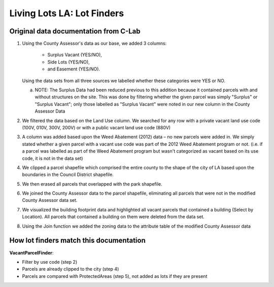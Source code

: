 Living Lots LA: Lot Finders
===========================

Original data documentation from C-Lab
--------------------------------------

1. Using the County Assessor's data as our base, we added 3 columns: 

    * Surplus Vacant (YES/NO),
    * Side Lots (YES/NO),
    * and Easement (YES/NO).

   Using the data sets from all three sources we labelled whether these
   categories were YES or NO.

   a. NOTE: The Surplus Data had been reduced previous to this addition because
      it contained parcels with and without structures on the site.  This was 
      done by filtering whether the given parcel was simply "Surplus" or 
      "Surplus Vacant"; only those labelled as "Surplus Vacant" were noted in
      our new column in the County Assessor Data
2. We filtered the data based on the Land Use column. We searched for any row
   with a private vacant land use code (100V, 010V, 300V, 200V) or with a
   public vacant land use code (880V)
3. A column was added based upon the Weed Abatement (2012) data – no new
   parcels were added in. We simply stated whether a given parcel with a vacant
   use code was part of the 2012 Weed Abatement program or not. (i.e.  if a 
   parcel was labelled as part of the Weed Abatement program but wasn't
   categorized as vacant based on its use code, it is not in the data set)
4. We clipped a parcel shapefile which comprised the entire county to the shape
   of the city of LA based upon the boundaries in the Council District
   shapefile.
5. We then erased all parcels that overlapped with the park shapefile.
6. We joined the County Assessor data to the parcel shapefile, eliminating
   all parcels that were not in the modified County Assessor data set.
7. We visualized the building footprint data and highlighted all vacant parcels
   that contained a building (Select by Location). All parcels that contained a
   building on them were deleted from the data set.
8. Using the Join function we added the zoning data to the attribute table of
   the modified County Assessor data

How lot finders match this documentation
----------------------------------------

**VacantParcelFinder**:

* Filter by use code (step 2)
* Parcels are already clipped to the city (step 4)
* Parcels are compared with ProtectedAreas (step 5), not added as lots if they
  are present
